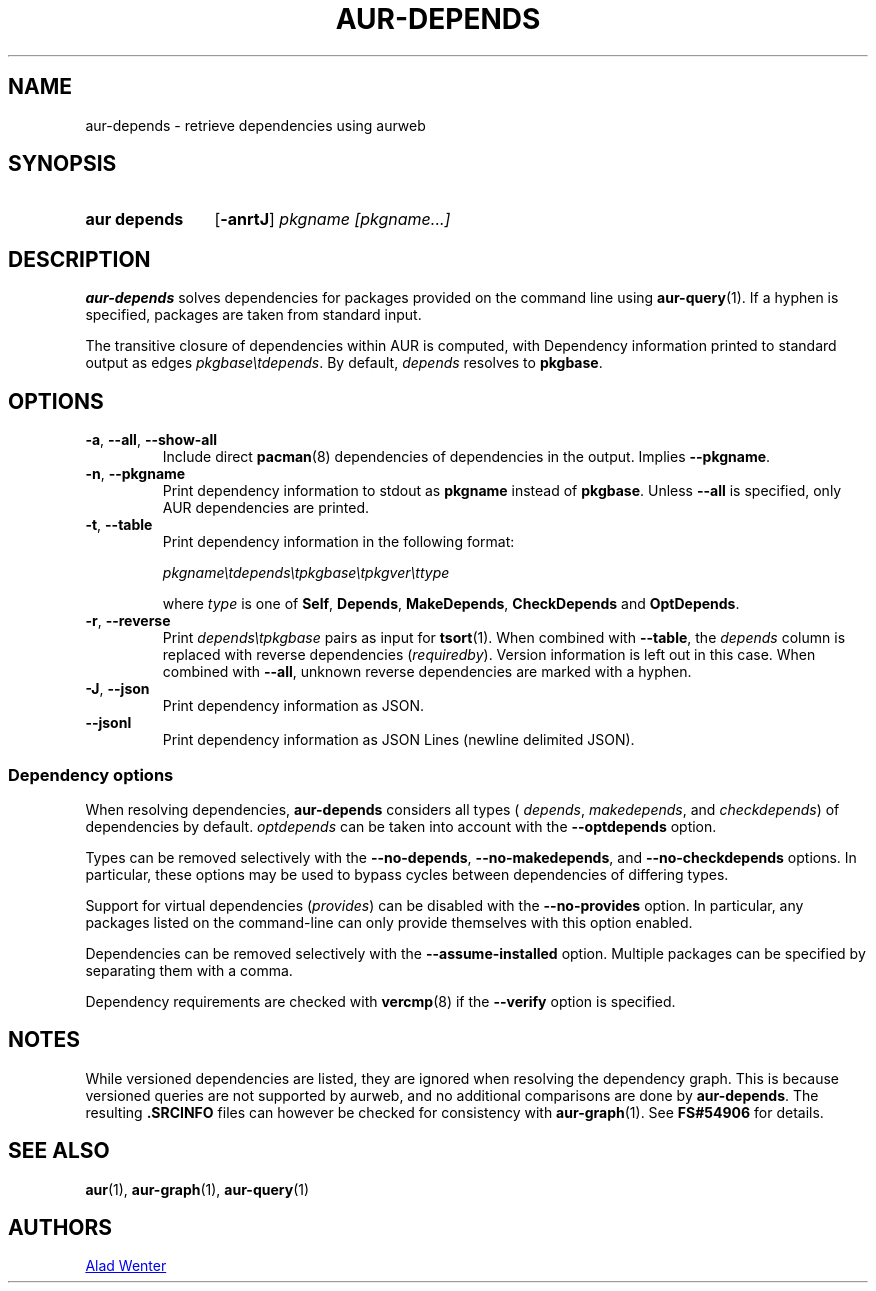 .TH AUR-DEPENDS 1 2023-03-10 AURUTILS
.SH NAME
aur\-depends \- retrieve dependencies using aurweb
.
.SH SYNOPSIS
.SY "aur depends"
.OP \-anrtJ
.IR "pkgname [pkgname...]"
.YS
.
.SH DESCRIPTION
.B aur\-depends
solves dependencies for packages provided on the command line using
.BR aur\-query (1).
If a hyphen is specified, packages are taken from standard input.
.PP
The transitive closure of dependencies within AUR is computed, with
Dependency information printed to standard output as edges
.IR \%pkgbase\etdepends .
By default,
.I depends
resolves to
.BR pkgbase .
.
.SH OPTIONS
.TP
.BR \-a ", " \-\-all ", " \-\-show\-all
Include direct
.BR pacman (8)
dependencies of dependencies in the output. Implies
.BR \-\-pkgname .
.
.TP
.BR \-n ", " \-\-pkgname
Print dependency information to stdout as
.BR pkgname
instead of
.BR pkgbase .
Unless
.B \-\-all
is specified, only AUR dependencies are printed.
.
.TP
.BR \-t ", " \-\-table
Print dependency information in the following format:
.IP
.IR \%pkgname\etdepends\etpkgbase\etpkgver\ettype
.IP
where
.I type
is one of
.BR Self ,
.BR Depends ,
.BR MakeDepends ,
.BR CheckDepends
and
.BR OptDepends .
.
.TP
.BR \-r ", " \-\-reverse
Print
.I \%depends\etpkgbase
pairs as input for
.BR tsort (1).
When combined with
.BR \-\-table ,
the
.I depends
column is replaced with reverse dependencies
.RI ( requiredby ).
Version information is left out in this case. When combined with
.BR \-\-all ,
unknown reverse dependencies are marked with a hyphen.
.
.TP
.BR \-J ", " \-\-json
Print dependency information as JSON.
.
.TP
.BR \-\-jsonl
Print dependency information as JSON Lines (newline delimited JSON).
.
.SS Dependency options
When resolving dependencies,
.B aur\-depends
considers all types (
.IR depends ,
.IR makedepends ,
and
.IR checkdepends )
of dependencies by default.
.I optdepends
can be taken into account with the
.BR \-\-optdepends
option.
.PP
Types can be removed selectively with
the
.BR \-\-no\-depends ,
.BR \-\-no\-makedepends ,
and
.B \-\-no\-checkdepends
options. In particular, these options may be used to bypass cycles
between dependencies of differing types.
.PP
Support for virtual dependencies
.RI ( provides )
can be disabled with the
.B \-\-no\-provides
option. In particular, any packages listed on the command-line can
only provide themselves with this option enabled.
.
.PP
Dependencies can be removed selectively with the
.BR \-\-assume\-installed
option. Multiple packages can be specified by separating them with a
comma.
.
.PP
Dependency requirements are checked with
.BR vercmp (8)
if the
.B \-\-verify
option is specified.
.
.SH NOTES
While versioned dependencies are listed, they are ignored when
resolving the dependency graph. This is because versioned queries are
not supported by aurweb, and no additional comparisons are done by
.BR aur\-depends .
The resulting
.B .SRCINFO
files can however be checked for consistency with
.BR aur\-graph (1).
See
.B FS#54906
for details.
.
.SH SEE ALSO
.ad l
.nh
.BR aur (1),
.BR aur\-graph (1),
.BR aur\-query (1)
.
.SH AUTHORS
.MT https://github.com/AladW
Alad Wenter
.ME
.
.\" vim: set textwidth=72:
